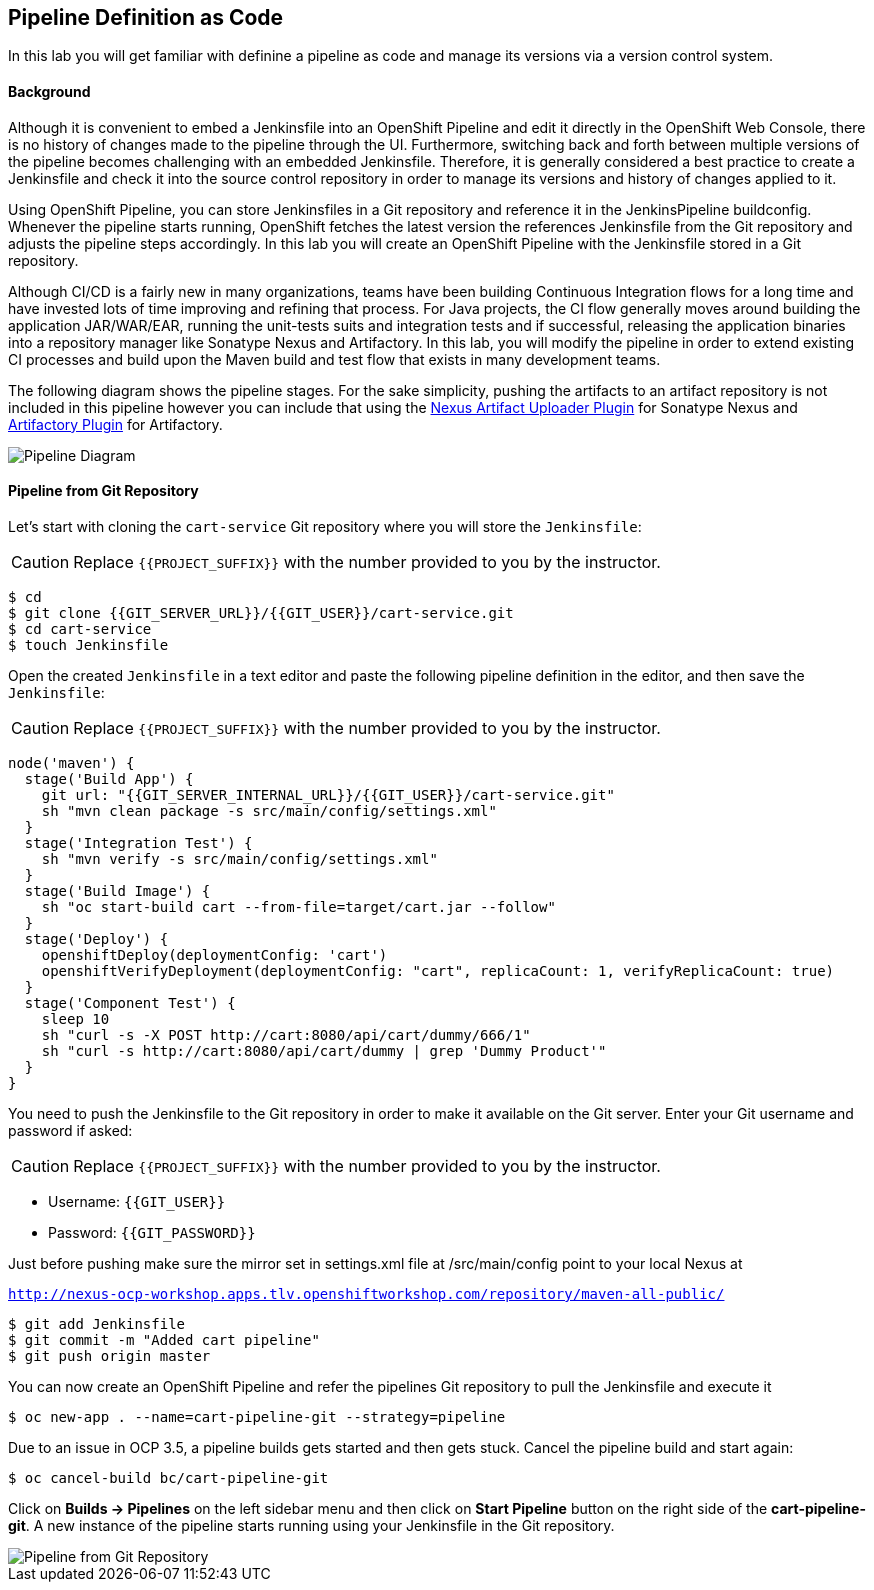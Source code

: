 ## Pipeline Definition as Code

In this lab you will get familiar with definine a pipeline as code and manage its versions via a version control system.

#### Background
Although it is convenient to embed a Jenkinsfile into an OpenShift Pipeline and edit it directly in the OpenShift Web Console, there is no history of changes made to the pipeline through the UI. Furthermore, switching back and forth between multiple versions of the pipeline becomes challenging with an embedded Jenkinsfile. Therefore, it is generally considered a best practice to create a Jenkinsfile and check it into the source control repository in order to manage its versions and history of changes applied to it.

Using OpenShift Pipeline, you can store Jenkinsfiles in a Git repository and reference it in the JenkinsPipeline buildconfig. Whenever the pipeline starts running, OpenShift fetches the latest version the references Jenkinsfile from the Git repository and adjusts the pipeline steps accordingly. In this lab you will create an OpenShift Pipeline with the Jenkinsfile stored in a Git repository.

Although CI/CD is a fairly new in many organizations, teams have been building Continuous Integration flows for a long time and have invested lots of time improving and refining that process. For Java projects, the CI flow generally moves around building the application JAR/WAR/EAR, running the unit-tests suits and integration tests and if successful, releasing the application binaries into a repository manager like Sonatype Nexus and Artifactory. In this lab, you will modify the pipeline in order to extend existing CI processes and build upon the Maven build and test flow that exists in many development teams.

The following diagram shows the pipeline stages. For the sake simplicity, pushing the artifacts to an artifact repository is not included in this pipeline however you can include that using the https://jenkins.io/doc/pipeline/steps/nexus-artifact-uploader/[Nexus Artifact Uploader Plugin] for Sonatype Nexus and https://jenkins.io/doc/pipeline/steps/artifactory/#artifactoryupload-upload-artifacts[Artifactory Plugin] for Artifactory.

image::devops-pipeline-scm-diagram.png[Pipeline Diagram]

#### Pipeline from Git Repository

Let’s start with cloning the `cart-service` Git repository where you will store the `Jenkinsfile`:

CAUTION: Replace `{{PROJECT_SUFFIX}}` with the number provided to you by the instructor.

[source,shell]
----
$ cd
$ git clone {{GIT_SERVER_URL}}/{{GIT_USER}}/cart-service.git
$ cd cart-service
$ touch Jenkinsfile
----

Open the created `Jenkinsfile` in a text editor and paste the following pipeline definition in the editor, and then save the `Jenkinsfile`:

CAUTION: Replace `{{PROJECT_SUFFIX}}` with the number provided to you by the instructor.

[source,shell]
----
node('maven') {
  stage('Build App') {
    git url: "{{GIT_SERVER_INTERNAL_URL}}/{{GIT_USER}}/cart-service.git"
    sh "mvn clean package -s src/main/config/settings.xml"
  }
  stage('Integration Test') {
    sh "mvn verify -s src/main/config/settings.xml"
  }
  stage('Build Image') {
    sh "oc start-build cart --from-file=target/cart.jar --follow"
  }
  stage('Deploy') {
    openshiftDeploy(deploymentConfig: 'cart')
    openshiftVerifyDeployment(deploymentConfig: "cart", replicaCount: 1, verifyReplicaCount: true)
  }
  stage('Component Test') {
    sleep 10
    sh "curl -s -X POST http://cart:8080/api/cart/dummy/666/1"
    sh "curl -s http://cart:8080/api/cart/dummy | grep 'Dummy Product'"
  }
}
----

You need to push the Jenkinsfile to the Git repository in order to make it available on the Git server. Enter your Git username and password if asked:

CAUTION: Replace `{{PROJECT_SUFFIX}}` with the number provided to you by the instructor.

* Username: `{{GIT_USER}}`
* Password: `{{GIT_PASSWORD}}`

Just before pushing make sure the mirror set in settings.xml file at /src/main/config point to your local Nexus at

`http://nexus-ocp-workshop.apps.tlv.openshiftworkshop.com/repository/maven-all-public/`

[source,shell]
----
$ git add Jenkinsfile
$ git commit -m "Added cart pipeline"
$ git push origin master
----

You can now create an OpenShift Pipeline and refer the pipelines Git repository to pull the Jenkinsfile and execute it

[source,shell]
----
$ oc new-app . --name=cart-pipeline-git --strategy=pipeline
----

Due to an issue in OCP 3.5, a pipeline builds gets started and then gets stuck. Cancel the pipeline build and start again:

[source,shell]
----
$ oc cancel-build bc/cart-pipeline-git
----

Click on *Builds -> Pipelines* on the left sidebar menu and then click on *Start Pipeline* button on the right side of 
the *cart-pipeline-git*. A new instance of the pipeline starts running using your Jenkinsfile in the Git repository.

image::devops-pipeline-scm-started.png[Pipeline from Git Repository]
